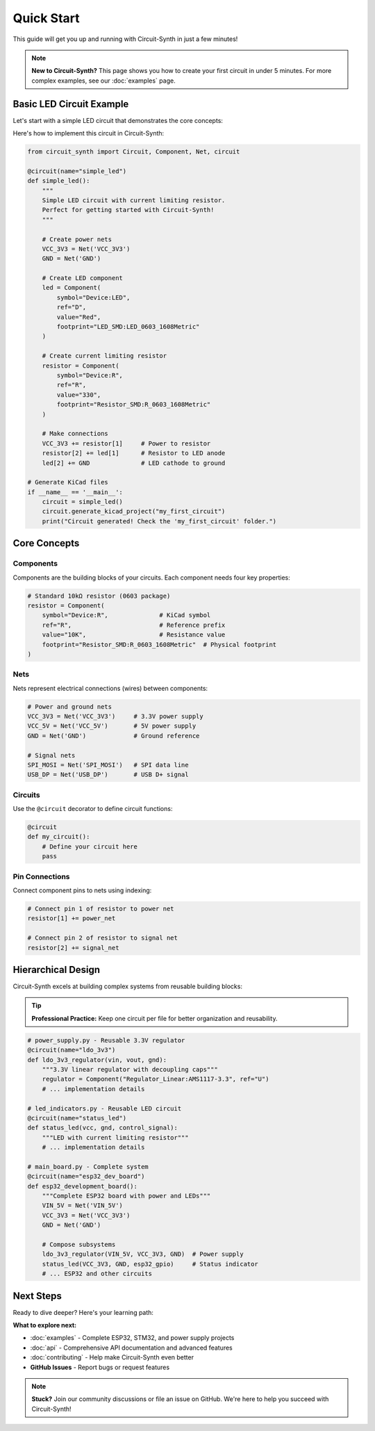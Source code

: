 Quick Start
===========

This guide will get you up and running with Circuit-Synth in just a few minutes!

.. note::
   **New to Circuit-Synth?** This page shows you how to create your first circuit in under 5 minutes. 
   For more complex examples, see our :doc:`examples` page.

Basic LED Circuit Example
-------------------------

Let's start with a simple LED circuit that demonstrates the core concepts:

.. raw:: html

   <div class="circuit-schematic">
   <pre>
        3.3V ──┬── R1 (330Ω) ──┬── D1 (LED) ── GND
               │                │
               └── Power Input  └── Current Limiting
   </pre>
   </div>

Here's how to implement this circuit in Circuit-Synth:

.. code-block:: python

   from circuit_synth import Circuit, Component, Net, circuit

   @circuit(name="simple_led")
   def simple_led():
       """
       Simple LED circuit with current limiting resistor.
       Perfect for getting started with Circuit-Synth!
       """
       
       # Create power nets
       VCC_3V3 = Net('VCC_3V3')
       GND = Net('GND')
       
       # Create LED component  
       led = Component(
           symbol="Device:LED", 
           ref="D", 
           value="Red",
           footprint="LED_SMD:LED_0603_1608Metric"
       )
       
       # Create current limiting resistor
       resistor = Component(
           symbol="Device:R", 
           ref="R", 
           value="330",
           footprint="Resistor_SMD:R_0603_1608Metric"
       )
       
       # Make connections
       VCC_3V3 += resistor[1]     # Power to resistor
       resistor[2] += led[1]      # Resistor to LED anode
       led[2] += GND              # LED cathode to ground

   # Generate KiCad files
   if __name__ == '__main__':
       circuit = simple_led()
       circuit.generate_kicad_project("my_first_circuit")
       print("Circuit generated! Check the 'my_first_circuit' folder.")

Core Concepts
-------------

Components
~~~~~~~~~~

Components are the building blocks of your circuits. Each component needs four key properties:

.. raw:: html

   <div class="circuit-component">
   <strong>Component Structure:</strong><br>
   <strong>symbol</strong>: KiCad library symbol<br>
   <strong>ref</strong>: Reference prefix (R, C, U, etc.)<br>
   <strong>value</strong>: Component value/name<br>
   <strong>footprint</strong>: Physical package for PCB
   </div>

.. code-block:: python

   # Standard 10kΩ resistor (0603 package)
   resistor = Component(
       symbol="Device:R",              # KiCad symbol
       ref="R",                        # Reference prefix  
       value="10K",                    # Resistance value
       footprint="Resistor_SMD:R_0603_1608Metric"  # Physical footprint
   )

Nets
~~~~

Nets represent electrical connections (wires) between components:

.. raw:: html

   <div class="net-connection">
   <strong>Tip:</strong> Use descriptive net names like 'VCC_3V3' instead of 'Net1'
   </div>

.. code-block:: python

   # Power and ground nets
   VCC_3V3 = Net('VCC_3V3')     # 3.3V power supply
   VCC_5V = Net('VCC_5V')       # 5V power supply  
   GND = Net('GND')             # Ground reference
   
   # Signal nets
   SPI_MOSI = Net('SPI_MOSI')   # SPI data line
   USB_DP = Net('USB_DP')       # USB D+ signal

Circuits
~~~~~~~~

Use the ``@circuit`` decorator to define circuit functions:

.. code-block:: python

   @circuit
   def my_circuit():
       # Define your circuit here
       pass

Pin Connections
~~~~~~~~~~~~~~~

Connect component pins to nets using indexing:

.. code-block:: python

   # Connect pin 1 of resistor to power net
   resistor[1] += power_net
   
   # Connect pin 2 of resistor to signal net
   resistor[2] += signal_net

Hierarchical Design
-------------------

Circuit-Synth excels at building complex systems from reusable building blocks:

.. tip::
   **Professional Practice:** Keep one circuit per file for better organization and reusability.

.. code-block:: python

   # power_supply.py - Reusable 3.3V regulator
   @circuit(name="ldo_3v3")
   def ldo_3v3_regulator(vin, vout, gnd):
       """3.3V linear regulator with decoupling caps"""
       regulator = Component("Regulator_Linear:AMS1117-3.3", ref="U")
       # ... implementation details
   
   # led_indicators.py - Reusable LED circuit  
   @circuit(name="status_led")
   def status_led(vcc, gnd, control_signal):
       """LED with current limiting resistor"""
       # ... implementation details
   
   # main_board.py - Complete system
   @circuit(name="esp32_dev_board") 
   def esp32_development_board():
       """Complete ESP32 board with power and LEDs"""
       VIN_5V = Net('VIN_5V')
       VCC_3V3 = Net('VCC_3V3') 
       GND = Net('GND')
       
       # Compose subsystems
       ldo_3v3_regulator(VIN_5V, VCC_3V3, GND)  # Power supply
       status_led(VCC_3V3, GND, esp32_gpio)     # Status indicator
       # ... ESP32 and other circuits

.. raw:: html

   <div class="circuit-schematic">
   <pre>
   Hierarchical Project Structure:
   ├── components.py      # Reusable parts library
   ├── power_supply.py    # Voltage regulators  
   ├── led_indicators.py  # Status LEDs
   └── main_board.py      # System integration
   </pre>
   </div>

Next Steps
----------

Ready to dive deeper? Here's your learning path:

.. raw:: html


**What to explore next:**

* :doc:`examples` - Complete ESP32, STM32, and power supply projects
* :doc:`api` - Comprehensive API documentation and advanced features  
* :doc:`contributing` - Help make Circuit-Synth even better
* **GitHub Issues** - Report bugs or request features

.. note::
   **Stuck?** Join our community discussions or file an issue on GitHub. 
   We're here to help you succeed with Circuit-Synth!